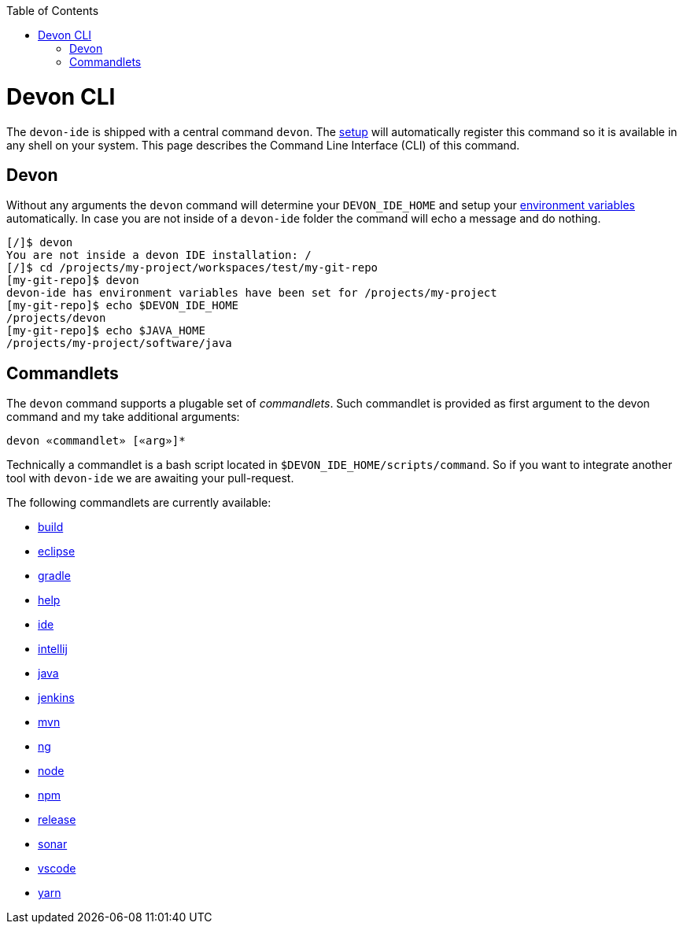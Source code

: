 :toc:
toc::[]

= Devon CLI

The `devon-ide` is shipped with a central command `devon`. The link:download.asciidoc#setup[setup] will automatically register this command so it is available in any shell on your system. This page describes the Command Line Interface (CLI) of this command.

== Devon
Without any arguments the `devon` command will determine your `DEVON_IDE_HOME` and setup your link:variables.asciidoc[environment variables] automatically. In case you are not inside of a `devon-ide` folder the command will echo a message and do nothing.

[source,bash]
--------
[/]$ devon
You are not inside a devon IDE installation: /
[/]$ cd /projects/my-project/workspaces/test/my-git-repo
[my-git-repo]$ devon
devon-ide has environment variables have been set for /projects/my-project
[my-git-repo]$ echo $DEVON_IDE_HOME
/projects/devon
[my-git-repo]$ echo $JAVA_HOME
/projects/my-project/software/java
--------

== Commandlets
The `devon` command supports a plugable set of _commandlets_. Such commandlet is provided as first argument to the devon command and my take additional arguments:

`devon «commandlet» [«arg»]*`

Technically a commandlet is a bash script located in `$DEVON_IDE_HOME/scripts/command`. So if you want to integrate another tool with `devon-ide` we are awaiting your pull-request.

The following commandlets are currently available:

* link:build.asciidoc[build]
* link:eclipse.asciidoc[eclipse]
* link:gradle.asciidoc[gradle]
* link:help.asciidoc[help]
* link:ide.asciidoc[ide]
* link:intellij.asciidoc[intellij]
* link:java.asciidoc[java]
* link:jenkins.asciidoc[jenkins]
* link:mvn.asciidoc[mvn]
* link:ng.asciidoc[ng]
* link:node.asciidoc[node]
* link:npm.asciidoc[npm]
* link:release.asciidoc[release]
* link:sonar.asciidoc[sonar]
* link:vscode.asciidoc[vscode]
* link:yarn.asciidoc[yarn]
